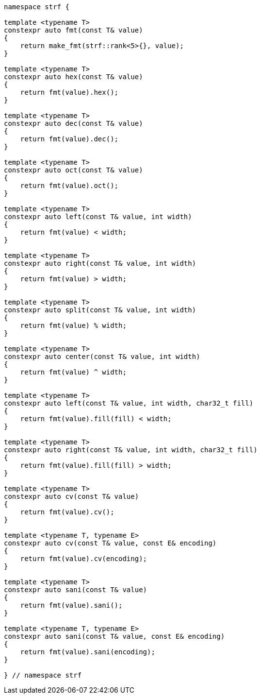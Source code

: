 ////
Distributed under the Boost Software License, Version 1.0.

See accompanying file LICENSE_1_0.txt or copy at
http://www.boost.org/LICENSE_1_0.txt
////
[[format_function_aliases]]
[source,cpp,subs=normal]
----
namespace strf {

template <typename T>
constexpr auto fmt(const T& value)
{
    return make_fmt(strf::rank<5>{}, value);
}

template <typename T>
constexpr auto hex(const T& value)
{
    return fmt(value).hex();
}

template <typename T>
constexpr auto dec(const T& value)
{
    return fmt(value).dec();
}

template <typename T>
constexpr auto oct(const T& value)
{
    return fmt(value).oct();
}

template <typename T>
constexpr auto left(const T& value, int width)
{
    return fmt(value) < width;
}

template <typename T>
constexpr auto right(const T& value, int width)
{
    return fmt(value) > width;
}

template <typename T>
constexpr auto split(const T& value, int width)
{
    return fmt(value) % width;
}

template <typename T>
constexpr auto center(const T& value, int width)
{
    return fmt(value) ^ width;
}

template <typename T>
constexpr auto left(const T& value, int width, char32_t fill)
{
    return fmt(value).fill(fill) < width;
}

template <typename T>
constexpr auto right(const T& value, int width, char32_t fill)
{
    return fmt(value).fill(fill) > width;
}

template <typename T>
constexpr auto cv(const T& value)
{
    return fmt(value).cv();
}

template <typename T, typename E>
constexpr auto cv(const T& value, const E& encoding)
{
    return fmt(value).cv(encoding);
}

template <typename T>
constexpr auto sani(const T& value)
{
    return fmt(value).sani();
}

template <typename T, typename E>
constexpr auto sani(const T& value, const E& encoding)
{
    return fmt(value).sani(encoding);
}

} // namespace strf
----
